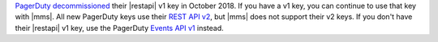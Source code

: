 `PagerDuty <http://www.pagerduty.com/?utm_source=mongodb&utm_medium=docs&utm_campaign=partner>`_ 
`decommissioned <https://developer.pagerduty.com/docs/rest-api-v1/v1-rest-api-decommissioning-faq/>`__ 
their |restapi| v1 key in October 2018. If you have a v1 key, you 
can continue to use that key with |mms|. All new PagerDuty keys 
use their `REST API v2 
<https://developer.pagerduty.com/docs/rest-api-v2/rest-api/>`__,  
but |mms| does not support their v2 keys. If you don't have their 
|restapi| v1 key, use the PagerDuty `Events API v1 
<https://developer.pagerduty.com/docs/events-api-v1/overview/>`__ 
instead.

